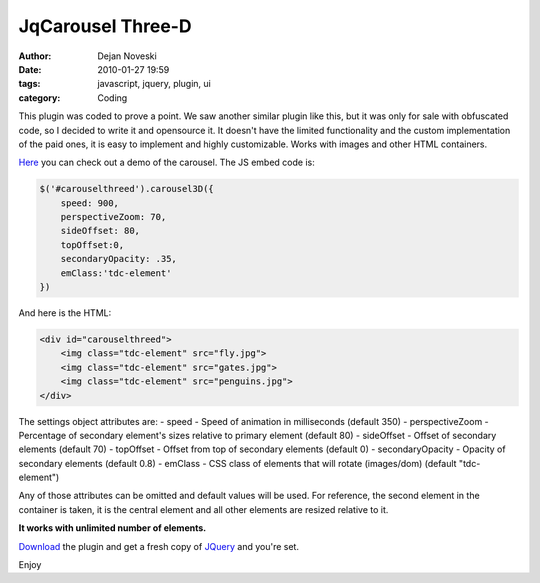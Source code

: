 JqCarousel Three-D
##################

:author: Dejan Noveski
:date: 2010-01-27 19:59
:tags: javascript, jquery, plugin, ui
:category: Coding


This plugin was coded to prove a point. We saw another similar plugin like this,
but it was only for sale with obfuscated code, so I decided to write it and opensource it.
It doesn't have the limited functionality and the custom implementation of the paid ones,
it is easy to implement and highly customizable. Works with images and other HTML containers.

`Here </static/uploads/jqcarousel3d/index.html>`_ you can check out a demo of
the carousel. The JS embed code is:

.. code-block:: javascript

    $('#carouselthreed').carousel3D({
        speed: 900,
        perspectiveZoom: 70,
        sideOffset: 80,
        topOffset:0,
        secondaryOpacity: .35,
        emClass:'tdc-element'
    })

And here is the HTML:

.. code-block:: html

    <div id="carouselthreed">
        <img class="tdc-element" src="fly.jpg">
        <img class="tdc-element" src="gates.jpg">
        <img class="tdc-element" src="penguins.jpg">
    </div>

The settings object attributes are:
- speed - Speed of animation in milliseconds (default 350)
- perspectiveZoom - Percentage of secondary element's sizes relative to primary element (default 80)
- sideOffset - Offset of secondary elements (default 70)
- topOffset - Offset from top of secondary elements (default 0)
- secondaryOpacity - Opacity of secondary elements (default 0.8)
- emClass - CSS class of elements that will rotate (images/dom) (default "tdc-element")

Any of those attributes can be omitted and default values will be used.
For reference, the second element in the container is taken, it is the
central element and all other elements are resized relative to it.

**It works with unlimited number of elements.**

`Download </static/uploads/jqcarousel3d/Carousel3D3.js>`_ the plugin and get a
fresh copy of `JQuery <http://jquery.com/>`_ and you're set.

Enjoy
